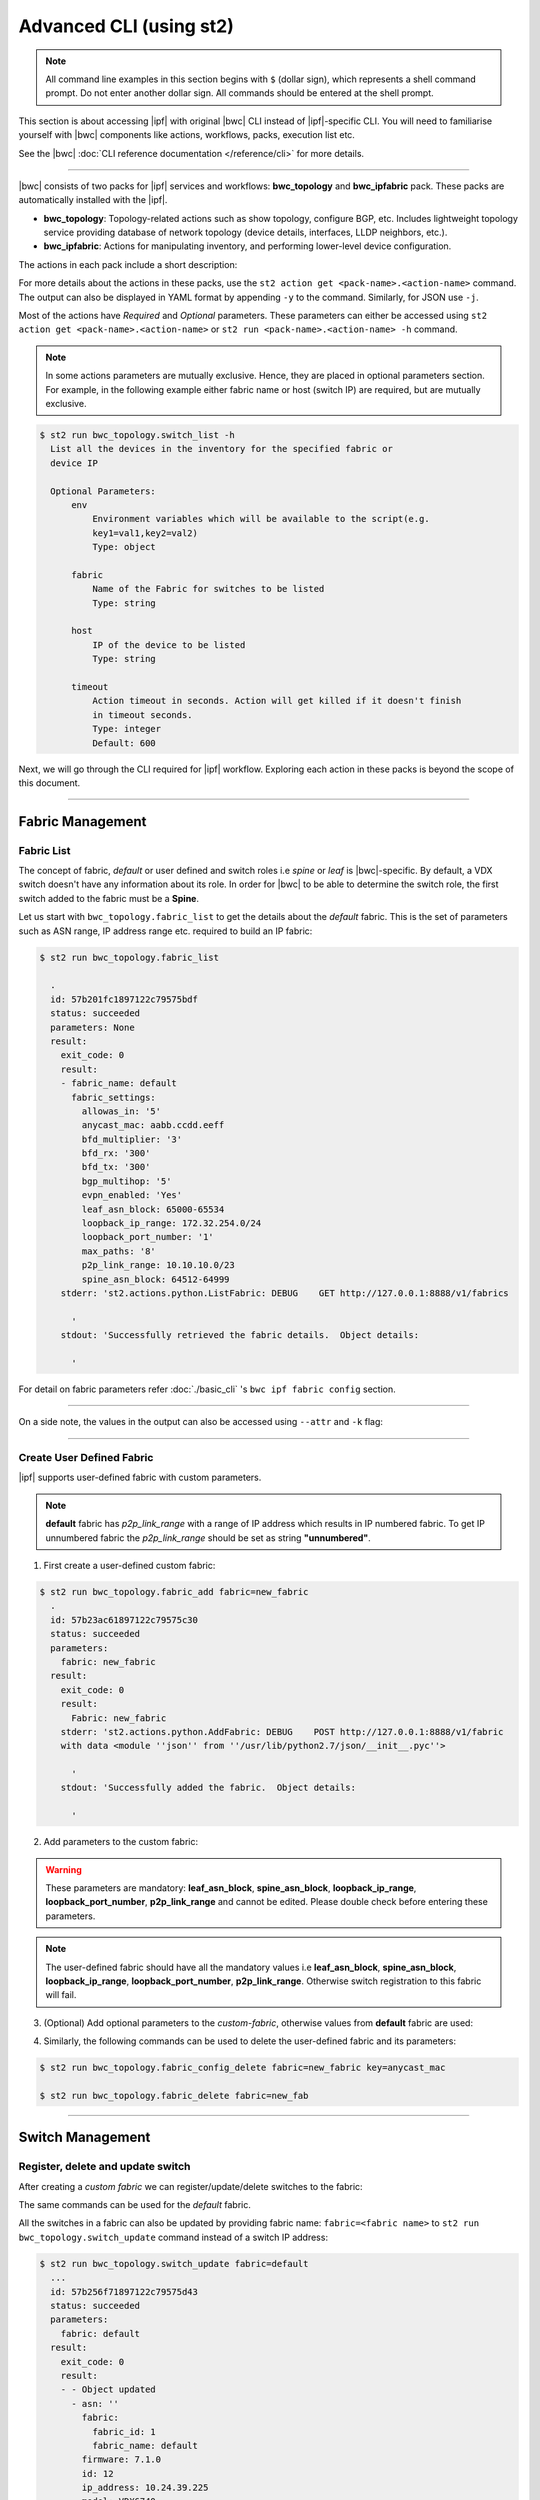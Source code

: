 Advanced CLI (using st2)
========================

.. note::
    All command line examples in this section begins with ``$`` (dollar sign), which represents
    a shell command prompt. Do not enter another dollar sign. All commands should be entered 
    at the shell prompt.

This section is about accessing |ipf| with original |bwc| CLI instead of |ipf|-specific CLI.
You will need to familiarise yourself with |bwc| components like actions, workflows, packs, 
execution list etc.

See the |bwc| :doc:`CLI reference documentation </reference/cli>` for more details.


----------

|bwc| consists of two packs for |ipf| services and workflows: **bwc_topology** and **bwc_ipfabric** pack. 
These packs are automatically installed with the |ipf|.

* **bwc_topology**: Topology-related actions such as show topology, configure BGP, etc. Includes lightweight topology 
  service providing database of network topology (device details, interfaces, LLDP neighbors, etc.).  
* **bwc_ipfabric**: Actions for manipulating inventory, and performing lower-level device configuration.

The actions in each pack include a short description:

.. code-block:: guess
    :emphasize-lines: 1,17

    $ st2 action list -p bwc_ipfabric
      +-----------------------------------------+---------------+----------------------------------------------------+
      | ref                                     | pack          |              description                           |
      +-----------------------------------------+---------------+----------------------------------------------------+
      | bwc_ipfabric.configure_anycast          | bwc_ipfabric  | Affect an anycast gateway change on VDX switches   |
      | bwc_ipfabric.configure_bgp              | bwc_ipfabric  | Configure BGP on Brocade VDX Switches              |
      | bwc_ipfabric.configure_bgp_neighbor     | bwc_ipfabric  | Configure BGP neighbor on Brocade VDX Switches     |
      | bwc_ipfabric.configure_bgp_redistribute | bwc_ipfabric  | Configure BGP route redistribution on VDX switches |
      | bwc_ipfabric.configure_fabric           | bwc_ipfabric  | Configure IP fabric                                |
      | bwc_ipfabric.configure_ip               | bwc_ipfabric  | Configure IPs on Brocade VDX Switches              |
      | bwc_ipfabric.configure_switch           | bwc_ipfabric  | Configure switch                                   |
      | bwc_ipfabric.configure_switch_bgp       | bwc_ipfabric  | Configure bgp on switch                            |
      | bwc_ipfabric.configure_switch_ifaces    | bwc_ipfabric  | Configure switch interfaces                        |
      | bwc_ipfabric.inventory                  | bwc_ipfabric  | Query inventory service to constuct the inventory. |
      +-----------------------------------------+---------------+----------------------------------------------------+ 
    
    $ st2 action list -p bwc_topology
      +-----------------------------------+--------------+---------------------------------------------------------------------------------------+
      | ref                               |    pack      | description                                                                           |
      +-----------------------------------+--------------+---------------------------------------------------------------------------------------+
      | bwc_topology.fabric_add           | bwc_topology | Add a fabric to the inventory                                                         |
      | bwc_topology.fabric_config_set    | bwc_topology | Add/Update the specified fabric parameter for the specified fabric from the inventory |
      | bwc_topology.fabric_config_delete | bwc_topology | Delete the specified fabric parameter for the specified fabric from the inventory     |
      | bwc_topology.fabric_delete        | bwc_topology | Delete a fabric from the inventory                                                    |
      | bwc_topology.fabric_list          | bwc_topology | List all the fabrics in the inventory or the specified fabric details                 |
      | bwc_topology.show_config_bgp      | bwc_topology | Lists BGP config details in the inventory for the specified fabric or device IP       |
      | bwc_topology.show_lldp_links      | bwc_topology | List all the lldp links in the inventory for the specified fabric                     |
      | bwc_topology.show_vcs_links       | bwc_topology | List all the vcs links in the inventory for the specified fabric                      |
      | bwc_topology.switch_add           | bwc_topology | Add a switch to the inventory to a specified fabric                                   |
      | bwc_topology.switch_delete        | bwc_topology | Deletes the specified switch from the Fabric                                          |
      | bwc_topology.switch_list          | bwc_topology | List all the devices in the bwc_topology for the specified fabric or device IP        |
      | bwc_topology.switch_update        | bwc_topology | Update a details of single switch or all the switches in the Fabric                   |
      | bwc_topology.topology_generate    | bwc_topology | Generate the topology for the specified Fabric                                        |
      +-----------------------------------+--------------+---------------------------------------------------------------------------------------+

For more details about the actions in these packs, use the ``st2 action get <pack-name>.<action-name>``
command. The output can also be displayed in YAML format by appending ``-y`` to the command.
Similarly, for JSON use ``-j``.

.. code-block:: guess
    :emphasize-lines: 1,41

    $ st2 action get bwc_topology.switch_add
      +-------------+------------------------------------------------------------+
      | Property    | Value                                                      |
      +-------------+------------------------------------------------------------+
      | id          | 57acd58718971236df5b4599                                   |
      | uid         | action:bwc_topology:switch_add                             |
      | ref         | bwc_topology.switch_add                                    |
      | pack        | bwc_topology                                               |
      | name        | switch_add                                                 |
      | description | Add a switch to the inventory to a specified fabric        |
      | enabled     | True                                                       |
      | entry_point | switch_add.py                                              |
      | runner_type | run-python                                                 |
      | parameters  | {                                                          |
      |             |     "passwd": {                                            |
      |             |         "secret": true,                                    |
      |             |         "required": true,                                  |
      |             |         "type": "string",                                  |
      |             |         "description": "Password to connect to the device" |
      |             |     },                                                     |
      |             |     "host": {                                              |
      |             |         "required": true,                                  |
      |             |         "type": "string",                                  |
      |             |         "description": "IP address of the Device"          |
      |             |     },                                                     |
      |             |     "fabric": {                                            |
      |             |         "required": true,                                  |
      |             |         "type": "string",                                  |
      |             |         "description": "Name of the Fabric to add"         |
      |             |     },                                                     |
      |             |     "user": {                                              |
      |             |         "required": true,                                  |
      |             |         "type": "string",                                  |
      |             |         "description": "User to connect to the device"     |
      |             |     }                                                      |
      |             | }                                                          |
      | notify      |                                                            |
      | tags        |                                                            |
      +-------------+------------------------------------------------------------+
    
    $ st2 action get bwc_topology.switch_add -y
      description: Add a switch to the inventory to a specified fabric
      enabled: true
      entry_point: switch_add.py
      id: 57acd58718971236df5b4599
      name: switch_add
      notify: {}
      pack: bwc_topology
      parameters:
          fabric:
              description: Name of the Fabric to add
              required: true
              type: string
          host:
              description: IP address of the Device
              required: true
              type: string
          passwd:
              description: Password to connect to the device
              required: true
              secret: true
              type: string
          user:
              description: User to connect to the device
              required: true
              type: string
      ref: bwc_topology.switch_add
      runner_type: run-python
      tags: []
      uid: action:bwc_topology:switch_add

Most of the actions have *Required* and *Optional* parameters. These parameters can either
be accessed using ``st2 action get <pack-name>.<action-name>`` or
``st2 run <pack-name>.<action-name> -h`` command.

.. note::
    In some actions parameters are mutually exclusive. Hence, they are placed in optional
    parameters section. For example, in the following example either fabric name or host
    (switch IP) are required, but are mutually exclusive.


.. code:: shell

    $ st2 run bwc_topology.switch_list -h
      List all the devices in the inventory for the specified fabric or
      device IP
      
      Optional Parameters:
          env
              Environment variables which will be available to the script(e.g.
              key1=val1,key2=val2)
              Type: object
      
          fabric
              Name of the Fabric for switches to be listed
              Type: string
      
          host
              IP of the device to be listed
              Type: string
      
          timeout
              Action timeout in seconds. Action will get killed if it doesn't finish
              in timeout seconds.
              Type: integer
              Default: 600
    
Next, we will go through the CLI required for |ipf| workflow. Exploring each action
in these packs is beyond the scope of this document.

-----------------

-----------------
Fabric Management
-----------------

Fabric List
-----------

The concept of fabric, *default* or user defined and switch roles i.e *spine* or *leaf* is
|bwc|-specific. By default, a VDX switch doesn't have any information about its role. In order for
|bwc| to be able to determine the switch role, the first switch added to the fabric must be a **Spine**.

Let us start with ``bwc_topology.fabric_list`` to get the details about the *default* fabric.
This is the set of parameters such as ASN range, IP address range etc. required to build an IP fabric:

.. code:: shell

    $ st2 run bwc_topology.fabric_list
      
      .
      id: 57b201fc1897122c79575bdf
      status: succeeded
      parameters: None
      result:
        exit_code: 0
        result:
        - fabric_name: default
          fabric_settings:
            allowas_in: '5'
            anycast_mac: aabb.ccdd.eeff
            bfd_multiplier: '3'
            bfd_rx: '300'
            bfd_tx: '300'
            bgp_multihop: '5'
            evpn_enabled: 'Yes'
            leaf_asn_block: 65000-65534
            loopback_ip_range: 172.32.254.0/24
            loopback_port_number: '1'
            max_paths: '8'
            p2p_link_range: 10.10.10.0/23
            spine_asn_block: 64512-64999
        stderr: 'st2.actions.python.ListFabric: DEBUG    GET http://127.0.0.1:8888/v1/fabrics
      
          '
        stdout: 'Successfully retrieved the fabric details.  Object details:
      
          '

For detail on fabric parameters refer :doc:`./basic_cli` 's ``bwc ipf fabric config`` section.

----------

On a side note, the values in the output can also be accessed using ``--attr`` and ``-k`` flag:

.. code-block:: guess
   :emphasize-lines: 1,9

   $ st2 run bwc_topology.fabric_list -k result[0].fabric_settings
     .
     {u'bgp_multihop': u'5', u'spine_asn_block': u'64512-64999', u'leaf_asn_block': u'65000-65534',
     u'allowas_in': u'5', u'max_paths': u'8', u'bfd_multiplier': u'3', u'p2p_link_range':
     u'10.10.10.0/23', u'loopback_port_number': u'1', u'bfd_tx': u'300', u'anycast_mac':
     u'aabb.ccdd.eeff', u'evpn_enabled': u'Yes', u'loopback_ip_range': u'172.32.254.0/24',
     u'bfd_rx': u'300'}
   
   $ st2 run bwc_topology.fabric_list --attr result.result[0].fabric_settings
     .
     result.result[0].fabric_settings:
       allowas_in: '5'
       anycast_mac: aabb.ccdd.eeff
       bfd_multiplier: '3'
       bfd_rx: '300'
       bfd_tx: '300'
       bgp_multihop: '5'
       evpn_enabled: 'Yes'
       leaf_asn_block: 65000-65534
       loopback_ip_range: 172.32.254.0/24
       loopback_port_number: '1'
       max_paths: '8'
       p2p_link_range: 10.10.10.0/23
       spine_asn_block: 64512-64999

----------

Create User Defined Fabric
--------------------------

|ipf| supports user-defined fabric with custom parameters.

.. note::
    **default** fabric has *p2p_link_range* with a range of IP address which results in
    IP numbered fabric. To get IP unnumbered fabric the *p2p_link_range* should be set
    as string **"unnumbered"**.

1. First create a user-defined custom fabric:

.. code:: shell
    
   $ st2 run bwc_topology.fabric_add fabric=new_fabric
     .
     id: 57b23ac61897122c79575c30
     status: succeeded
     parameters:
       fabric: new_fabric
     result:
       exit_code: 0
       result:
         Fabric: new_fabric
       stderr: 'st2.actions.python.AddFabric: DEBUG    POST http://127.0.0.1:8888/v1/fabric
       with data <module ''json'' from ''/usr/lib/python2.7/json/__init__.pyc''>
     
         '
       stdout: 'Successfully added the fabric.  Object details:
     
         '

2. Add parameters to the custom fabric:

.. warning::
   These parameters are mandatory: **leaf_asn_block**, **spine_asn_block**, **loopback_ip_range**,
   **loopback_port_number**, **p2p_link_range** and cannot be edited. Please double check before
   entering these parameters.

.. code-block:: shell
   :emphasize-lines: 1,21,41,61,81
   
   $ st2 run bwc_topology.fabric_config_set fabric=new_fabric key=p2p_link_range value="unnumbered"
     .
      id: 57b23c4d1897122c79575c33
      status: succeeded
      parameters:
        fabric: new_fabric
        key: p2p_link_range
        value: unnumbered
      result:
        exit_code: 0
        result:
          p2p_link_range: unnumbered
        stderr: 'st2.actions.python.AddFabricConfig: DEBUG    PUT http://127.0.0.1:8888/v1/fabric
        with data {''value'': ''unnumbered'', ''fabric'': ''new_fabric'', ''key'': ''p2p_link_range''}
      
          '
        stdout: 'Successfully added/updated the fabric parameter.  Object details:
      
          '

   $ st2 run bwc_topology.fabric_config_set fabric=new_fabric key=leaf_asn_block value=6500-6600
     .
      id: 57b23cc61897122c79575c36
      status: succeeded
      parameters:
        fabric: new_fabric
        key: leaf_asn_block
        value: 6500-6600
      result:
        exit_code: 0
        result:
          leaf_asn_block: 6500-6600
        stderr: 'st2.actions.python.AddFabricConfig: DEBUG    PUT http://127.0.0.1:8888/v1/fabric
        with data {''value'': ''6500-6600'', ''fabric'': ''new_fabric'', ''key'': ''leaf_asn_block''}
      
          '
        stdout: 'Successfully added/updated the fabric parameter.  Object details:
      
          '

   $ st2 run bwc_topology.fabric_config_set fabric=new_fabric key=spine_asn_block value=6000-6400
     ..
     id: 57b23dc61897122c79575c39
     status: succeeded
     parameters:
       fabric: new_fabric
       key: spine_asn_block
       value: 6000-6400
     result:
       exit_code: 0
       result:
         spine_asn_block: 6000-6400
       stderr: 'st2.actions.python.AddFabricConfig: DEBUG    PUT http://127.0.0.1:8888/v1/fabric
       with data {''value'': ''6000-6400'', ''fabric'': ''new_fabric'', ''key'': ''spine_asn_block''}
     
         '
       stdout: 'Successfully added/updated the fabric parameter.  Object details:
     
         '

   $ st2 run bwc_topology.fabric_config_set fabric=new_fabric key=loopback_ip_range value=172.32.254.0/24
     .
      id: 57b23e751897122c79575c3c
      status: succeeded
      parameters:
        fabric: new_fabric
        key: loopback_ip_range
        value: 172.32.254.0/24
      result:
        exit_code: 0
        result:
          loopback_ip_range: 172.32.254.0/24
        stderr: 'st2.actions.python.AddFabricConfig: DEBUG    PUT http://127.0.0.1:8888/v1/fabric
        with data {''value'': ''172.32.254.0/24'', ''fabric'': ''new_fabric'', ''key'': ''loopback_ip_range''}
      
          '
        stdout: 'Successfully added/updated the fabric parameter.  Object details:
      
          '

   $ st2 run bwc_topology.fabric_config_set fabric=new_fabric key=loopback_port_number value=1
     .
      id: 57b23ec81897122c79575c3f
      status: succeeded
      parameters:
        fabric: new_fabric
        key: loopback_port_number
        value: '1'
      result:
        exit_code: 0
        result:
          loopback_port_number: '1'
        stderr: 'st2.actions.python.AddFabricConfig: DEBUG    PUT http://127.0.0.1:8888/v1/fabric
        with data {''value'': ''1'', ''fabric'': ''new_fabric'', ''key'': ''loopback_port_number''}
      
          '
        stdout: 'Successfully added/updated the fabric parameter.  Object details:
      
          '
.. note::
    The user-defined fabric should have all the mandatory values i.e **leaf_asn_block**,
    **spine_asn_block**, **loopback_ip_range**, **loopback_port_number**, **p2p_link_range**.
    Otherwise switch registration to this fabric will fail.

3. (Optional) Add optional parameters to the *custom-fabric*, otherwise values from
   **default** fabric are used:

.. code-block:: shell
    :emphasize-lines: 1,21,41,61,81,101,121

    $ st2 run bwc_topology.fabric_config_set fabric=new_fabric key=anycast_mac value=ccff.aadd.eeff
      .
      id: 57b242451897122c79575c45
      status: succeeded
      parameters:
        fabric: new_fabric
        key: anycast_mac
        value: ccff.aadd.eeff
      result:
        exit_code: 0
        result:
          anycast_mac: ccff.aadd.eeff
        stderr: 'st2.actions.python.AddFabricConfig: DEBUG    PUT http://127.0.0.1:8888/v1/fabric
        with data {''value'': ''ccff.aadd.eeff'', ''fabric'': ''new_fabric'', ''key'': ''anycast_mac''}
      
          '
        stdout: 'Successfully added/updated the fabric parameter.  Object details:
      
          '
    
    $ st2 run bwc_topology.fabric_config_set fabric=new_fabric key=max_paths value=8
      .
      id: 57b2426b1897122c79575c48
      status: succeeded
      parameters:
        fabric: new_fabric
        key: max_paths
        value: '8'
      result:
        exit_code: 0
        result:
          max_paths: '8'
        stderr: 'st2.actions.python.AddFabricConfig: DEBUG    PUT http://127.0.0.1:8888/v1/fabric
        with data {''value'': ''8'', ''fabric'': ''new_fabric'', ''key'': ''max_paths''}
      
          '
        stdout: 'Successfully added/updated the fabric parameter.  Object details:
      
          '
    
    $ st2 run bwc_topology.fabric_config_set fabric=new_fabric key=bfd_multiplier value=5
      .
      id: 57b242951897122c79575c4b
      status: succeeded
      parameters:
        fabric: new_fabric
        key: bfd_multiplier
        value: '5'
      result:
        exit_code: 0
        result:
          bfd_multiplier: '5'
        stderr: 'st2.actions.python.AddFabricConfig: DEBUG    PUT http://127.0.0.1:8888/v1/fabric
        with data {''value'': ''5'', ''fabric'': ''new_fabric'', ''key'': ''bfd_multiplier''}
      
          '
        stdout: 'Successfully added/updated the fabric parameter.  Object details:
      
          '
    
    $ st2 run bwc_topology.fabric_config_set fabric=new_fabric key=bfd_rx value=400
      .
      id: 57b243151897122c79575c4e
      status: succeeded
      parameters:
        fabric: new_fabric
        key: bfd_rx
        value: '400'
      result:
        exit_code: 0
        result:
          bfd_rx: '400'
        stderr: 'st2.actions.python.AddFabricConfig: DEBUG    PUT http://127.0.0.1:8888/v1/fabric
        with data {''value'': ''400'', ''fabric'': ''new_fabric'', ''key'': ''bfd_rx''}
      
          '
        stdout: 'Successfully added/updated the fabric parameter.  Object details:
      
          '
    
    $ st2 run bwc_topology.fabric_config_set fabric=new_fabric key=bfd_tx value=400
      .
      id: 57b243171897122c79575c51
      status: succeeded
      parameters:
        fabric: new_fabric
        key: bfd_tx
        value: '400'
      result:
        exit_code: 0
        result:
          bfd_tx: '400'
        stderr: 'st2.actions.python.AddFabricConfig: DEBUG    PUT http://127.0.0.1:8888/v1/fabric
        with data {''value'': ''400'', ''fabric'': ''new_fabric'', ''key'': ''bfd_tx''}
      
          '
        stdout: 'Successfully added/updated the fabric parameter.  Object details:
      
          '
    
    $ st2 run bwc_topology.fabric_config_set fabric=new_fabric key=bgp_multihop value=8
      .
      id: 57b2431a1897122c79575c54
      status: succeeded
      parameters:
        fabric: new_fabric
        key: bgp_multihop
        value: '8'
      result:
        exit_code: 0
        result:
          bgp_multihop: '8'
        stderr: 'st2.actions.python.AddFabricConfig: DEBUG    PUT http://127.0.0.1:8888/v1/fabric
        with data {''value'': ''8'', ''fabric'': ''new_fabric'', ''key'': ''bgp_multihop''}
      
          '
        stdout: 'Successfully added/updated the fabric parameter.  Object details:
      
          '
    
    $ st2 run bwc_topology.fabric_config_set fabric=new_fabric key=evpn_enabled value=no
      .
      id: 57b2431e1897122c79575c57
      status: succeeded
      parameters:
        fabric: new_fabric
        key: evpn_enabled
        value: 'no'
      result:
        exit_code: 0
        result:
          evpn_enabled: 'no'
        stderr: 'st2.actions.python.AddFabricConfig: DEBUG    PUT http://127.0.0.1:8888/v1/fabric
        with data {''value'': ''no'', ''fabric'': ''new_fabric'', ''key'': ''evpn_enabled''}
      
          '
        stdout: 'Successfully added/updated the fabric parameter.  Object details:
      
          '

4. Similarly, the following commands can be used to delete the user-defined fabric and its parameters:

.. code:: shell

    $ st2 run bwc_topology.fabric_config_delete fabric=new_fabric key=anycast_mac

    $ st2 run bwc_topology.fabric_delete fabric=new_fab

----------

-----------------
Switch Management
-----------------

Register, delete and update switch
----------------------------------

After creating a *custom fabric* we can register/update/delete switches to the fabric:

.. code-block:: shell
    :emphasize-lines: 1,40,80

    $ st2 run bwc_topology.switch_add fabric=default host=10.24.39.224 user=admin passwd=password
      ...
      id: 57b24efb1897122c79575c66
      status: succeeded
      parameters:
        fabric: default
        host: 10.24.39.224
        passwd: '********'
        user: admin
      result:
        exit_code: 0
        result:
          asn: 64517
          fabric:
            fabric_id: 1
            fabric_name: default
          firmware: 7.1.0
          id: 9
          ip_address: 10.24.39.224
          model: VDX6740
          name: VDX_224
          rbridge_id: 224
          role: Spine
          serial: CPL2519K02F
          uuid: 93acc03c-acfc-5d3e-8238-64dc43bb4c57
        stderr: 'No handlers could be found for logger "st2.st2common.services.access"
      
          st2.actions.python.None: AUDIT    Setting value in the datastore (name=switch.10.24.39.224.user)
      
          st2.actions.python.None: AUDIT    Setting value in the datastore (name=switch.10.24.39.224.passwd)
      
          st2.actions.python.AddSwitchAction: DEBUG    POST http://127.0.0.1:8888/v1/switch with data
          <module ''json'' from ''/usr/lib/python2.7/json/__init__.pyc''>
      
          '
        stdout: 'Successfully registered the device.  Object details:
      
          '
    
    $ st2 run bwc_topology.switch_update fabric=default host=10.24.39.224 user=admin passwd=password
      ..
      id: 57b24f471897122c79575c6e
      status: succeeded
      parameters:
        fabric: default
        host: 10.24.39.224
        passwd: '********'
        user: admin
      result:
        exit_code: 0
        result:
        - - Object updated
          - asn: 64517
            fabric:
              fabric_id: 1
              fabric_name: default
            firmware: 7.1.0
            id: 9
            ip_address: 10.24.39.224
            model: VDX6740
            name: VDX_224
            rbridge_id: 224
            role: Spine
            serial: CPL2519K02F
            uuid: 93acc03c-acfc-5d3e-8238-64dc43bb4c57
        stderr: 'No handlers could be found for logger "st2.st2common.services.access"
      
          st2.actions.python.None: AUDIT    Setting value in the datastore (name=switch.10.24.39.224.user)
      
          st2.actions.python.None: AUDIT    Setting value in the datastore (name=switch.10.24.39.224.passwd)
      
          st2.actions.python.UpdateSwitch: DEBUG    PUT http://127.0.0.1:8888/v1/switch with data
          {''fabric_name'': u''default'', ''ip_address'': u''10.24.39.224'', ''password'': u''password'', ''user_name'': u''admin''}
      
          '
        stdout: 'Successfully updated devices in fabric.  Object details:
      
          '
    
    $ st2 run bwc_topology.switch_delete host=10.24.39.224
      .
      id: 57b24f5f1897122c79575c71
      status: succeeded
      parameters:
        host: 10.24.39.224
      result:
        exit_code: 0
        result:
          asn: 64517
          fabric:
            fabric_id: 1
            fabric_name: default
          firmware: 7.1.0
          id: 9
          ip_address: 10.24.39.224
          model: VDX6740
          name: VDX_224
          rbridge_id: 224
          role: Spine
          serial: CPL2519K02F
          uuid: 93acc03c-acfc-5d3e-8238-64dc43bb4c57
        stderr: 'st2.actions.python.DeleteSwitch: DEBUG    Delete http://127.0.0.1:8888/v1/switch with data
        {''ip_address'': u''10.24.39.224''}
      
          No handlers could be found for logger "st2.st2common.services.access"
      
          st2.actions.python.None: AUDIT    Deleting value from the datastore (name=switch.10.24.39.224.user)
      
          st2.actions.python.None: AUDIT    Deleting value from the datastore (name=switch.10.24.39.224.passwd)
      
          '
        stdout: 'Successfully deleted the device.  Object details:
      
          '

The same commands can be used for the *default* fabric.

All the switches in a fabric can also be updated by providing fabric name: ``fabric=<fabric name>``
to ``st2 run bwc_topology.switch_update`` command instead of a switch IP address:

.. code:: shell

   $ st2 run bwc_topology.switch_update fabric=default
     ...
     id: 57b256f71897122c79575d43
     status: succeeded
     parameters:
       fabric: default
     result:
       exit_code: 0
       result:
       - - Object updated
         - asn: ''
           fabric:
             fabric_id: 1
             fabric_name: default
           firmware: 7.1.0
           id: 12
           ip_address: 10.24.39.225
           model: VDX6740
           name: sw0
           rbridge_id: 225
           role: Leaf
           serial: CPL2526K050
           uuid: f1582418-22fa-5fa9-bd55-8b53e9f33860
       - - Object updated
         - asn: ''
           fabric:
             fabric_id: 1
             fabric_name: default
           firmware: 7.1.0
           id: 11
           ip_address: 10.24.39.224
           model: VDX6740
           name: VDX_224
           rbridge_id: 224
           role: Spine
           serial: CPL2519K02F
           uuid: 93acc03c-acfc-5d3e-8238-64dc43bb4c57
       - - Object updated
         - asn: ''
           fabric:
             fabric_id: 1
             fabric_name: default
           firmware: 7.1.0
           id: 14
           ip_address: 10.24.39.229
           model: VDX6740
           name: VCS_VDX_39_229
           rbridge_id: 229
           role: Leaf
           serial: CPL2526K04N
           uuid: f5f5c65b-0301-5705-ae9c-fe406781d246
       - - Object updated
         - asn: ''
           fabric:
             fabric_id: 1
             fabric_name: default
           firmware: 7.1.0
           id: 13
           ip_address: 10.24.39.228
           model: VDX6740
           name: VCS_VDX_39_228
           rbridge_id: 228
           role: Leaf
           serial: CPL2517K04C
           uuid: ac584c8c-0867-539e-89ec-bef9e87e3883
       stderr: 'st2.actions.python.UpdateSwitch: DEBUG    PUT http://127.0.0.1:8888/v1/switches with data {''fabric_name'': u''default''}
     
         '
       stdout: 'Successfully updated devices in fabric.  Object details:
     
         '

--------------

------------
BGP Workflow
------------

After you have registered all switches, use the following command to execute the BGP
workflow:

.. code:: shell

   $ st2 run bwc_ipfabric.configure_fabric fabric=default
     ............................................................
     id: 57b4bf0518971232c98e6f25
     action.ref: bwc_ipfabric.configure_fabric
     parameters:
       fabric: default
     status: succeeded
     start_timestamp: 2016-08-17T19:46:13.794381Z
     end_timestamp: 2016-08-17T19:48:23.215888Z
     +------------------------------+-------------------------+------------------------------------+-----------------------------------------+-------------------------------+
     | id                           | status                  | task                               | action                                  | start_timestamp               |
     +------------------------------+-------------------------+------------------------------------+-----------------------------------------+-------------------------------+
     |   57b4bf0618971232c98e6f28   | succeeded (7s elapsed)  | get_inventory                      | bwc_ipfabric.inventory                  | Wed, 17 Aug 2016 19:46:14 UTC |
     | + 57b4bf0e18971232c98e6f2a   | succeeded (51s elapsed) | configure_switches                 | bwc_ipfabric.configure_switch           | Wed, 17 Aug 2016 19:46:22 UTC |
     |  + 57b4bf1018971232c98e6f38  | succeeded (13s elapsed) | configure_interfaces               | bwc_ipfabric.configure_switch_ifaces    | Wed, 17 Aug 2016 19:46:24 UTC |
     |     57b4bf1218971232c98e6f3e | succeeded (5s elapsed)  | configure_interface                | bwc_ipfabric.configure_ip               | Wed, 17 Aug 2016 19:46:26 UTC |
     |     57b4bf1818971232c98e6f47 | succeeded (5s elapsed)  | configure_interface                | bwc_ipfabric.configure_ip               | Wed, 17 Aug 2016 19:46:31 UTC |
     |  + 57b4bf1f18971232c98e6f4e  | succeeded (24s elapsed) | configure_bgp                      | bwc_ipfabric.configure_switch_bgp       | Wed, 17 Aug 2016 19:46:39 UTC |
     |     57b4bf2218971232c98e6f54 | succeeded (6s elapsed)  | configure_bgp                      | bwc_ipfabric.configure_bgp              | Wed, 17 Aug 2016 19:46:42 UTC |
     |     57b4bf2918971232c98e6f5c | succeeded (5s elapsed)  | configure_bgp_redistributed_routes | bwc_ipfabric.configure_bgp_redistribute | Wed, 17 Aug 2016 19:46:49 UTC |
     |     57b4bf2f18971232c98e6f66 | succeeded (6s elapsed)  | configure_bgp_peers                | bwc_ipfabric.configure_bgp_neighbor     | Wed, 17 Aug 2016 19:46:55 UTC |
     |    57b4bf3918971232c98e6f72  | succeeded (5s elapsed)  | configure_anycast_gateway          | bwc_ipfabric.configure_anycast          | Wed, 17 Aug 2016 19:47:05 UTC |
     | + 57b4bf0e18971232c98e6f2c   | succeeded (61s elapsed) | configure_switches                 | bwc_ipfabric.configure_switch           | Wed, 17 Aug 2016 19:46:22 UTC |
     |  + 57b4bf1018971232c98e6f32  | succeeded (24s elapsed) | configure_interfaces               | bwc_ipfabric.configure_switch_ifaces    | Wed, 17 Aug 2016 19:46:24 UTC |
     |     57b4bf1218971232c98e6f3c | succeeded (5s elapsed)  | configure_interface                | bwc_ipfabric.configure_ip               | Wed, 17 Aug 2016 19:46:26 UTC |
     |     57b4bf1818971232c98e6f48 | succeeded (4s elapsed)  | configure_interface                | bwc_ipfabric.configure_ip               | Wed, 17 Aug 2016 19:46:32 UTC |
     |     57b4bf1c18971232c98e6f4a | succeeded (4s elapsed)  | configure_interface                | bwc_ipfabric.configure_ip               | Wed, 17 Aug 2016 19:46:36 UTC |
     |     57b4bf2118971232c98e6f52 | succeeded (3s elapsed)  | configure_interface                | bwc_ipfabric.configure_ip               | Wed, 17 Aug 2016 19:46:41 UTC |
     |  + 57b4bf2a18971232c98e6f5e  | succeeded (29s elapsed) | configure_bgp                      | bwc_ipfabric.configure_switch_bgp       | Wed, 17 Aug 2016 19:46:49 UTC |
     |     57b4bf2b18971232c98e6f60 | succeeded (7s elapsed)  | configure_bgp                      | bwc_ipfabric.configure_bgp              | Wed, 17 Aug 2016 19:46:51 UTC |
     |     57b4bf3318971232c98e6f6a | succeeded (4s elapsed)  | configure_bgp_redistributed_routes | bwc_ipfabric.configure_bgp_redistribute | Wed, 17 Aug 2016 19:46:59 UTC |
     |     57b4bf3818971232c98e6f70 | succeeded (10s elapsed) | configure_bgp_peers                | bwc_ipfabric.configure_bgp_neighbor     | Wed, 17 Aug 2016 19:47:03 UTC |
     |     57b4bf3818971232c98e6f6d | succeeded (9s elapsed)  | configure_bgp_peers                | bwc_ipfabric.configure_bgp_neighbor     | Wed, 17 Aug 2016 19:47:03 UTC |
     |     57b4bf3818971232c98e6f6f | succeeded (8s elapsed)  | configure_bgp_peers                | bwc_ipfabric.configure_bgp_neighbor     | Wed, 17 Aug 2016 19:47:04 UTC |
     | + 57b4bf0e18971232c98e6f2e   | succeeded (51s elapsed) | configure_switches                 | bwc_ipfabric.configure_switch           | Wed, 17 Aug 2016 19:46:22 UTC |
     |  + 57b4bf1018971232c98e6f34  | succeeded (13s elapsed) | configure_interfaces               | bwc_ipfabric.configure_switch_ifaces    | Wed, 17 Aug 2016 19:46:24 UTC |
     |     57b4bf1118971232c98e6f3a | succeeded (4s elapsed)  | configure_interface                | bwc_ipfabric.configure_ip               | Wed, 17 Aug 2016 19:46:25 UTC |
     |     57b4bf1518971232c98e6f42 | succeeded (4s elapsed)  | configure_interface                | bwc_ipfabric.configure_ip               | Wed, 17 Aug 2016 19:46:29 UTC |
     |  + 57b4bf1f18971232c98e6f4c  | succeeded (26s elapsed) | configure_bgp                      | bwc_ipfabric.configure_switch_bgp       | Wed, 17 Aug 2016 19:46:38 UTC |
     |     57b4bf2018971232c98e6f50 | succeeded (5s elapsed)  | configure_bgp                      | bwc_ipfabric.configure_bgp              | Wed, 17 Aug 2016 19:46:40 UTC |
     |     57b4bf2618971232c98e6f5a | succeeded (4s elapsed)  | configure_bgp_redistributed_routes | bwc_ipfabric.configure_bgp_redistribute | Wed, 17 Aug 2016 19:46:46 UTC |
     |     57b4bf2b18971232c98e6f62 | succeeded (6s elapsed)  | configure_bgp_peers                | bwc_ipfabric.configure_bgp_neighbor     | Wed, 17 Aug 2016 19:46:51 UTC |
     |    57b4bf3918971232c98e6f74  | succeeded (6s elapsed)  | configure_anycast_gateway          | bwc_ipfabric.configure_anycast          | Wed, 17 Aug 2016 19:47:05 UTC |
     | + 57b4bf0e18971232c98e6f30   | succeeded (56s elapsed) | configure_switches                 | bwc_ipfabric.configure_switch           | Wed, 17 Aug 2016 19:46:22 UTC |
     |  + 57b4bf1018971232c98e6f36  | succeeded (19s elapsed) | configure_interfaces               | bwc_ipfabric.configure_switch_ifaces    | Wed, 17 Aug 2016 19:46:24 UTC |
     |     57b4bf1218971232c98e6f40 | succeeded (5s elapsed)  | configure_interface                | bwc_ipfabric.configure_ip               | Wed, 17 Aug 2016 19:46:26 UTC |
     |     57b4bf1718971232c98e6f44 | succeeded (6s elapsed)  | configure_interface                | bwc_ipfabric.configure_ip               | Wed, 17 Aug 2016 19:46:31 UTC |
     |  + 57b4bf2418971232c98e6f56  | succeeded (24s elapsed) | configure_bgp                      | bwc_ipfabric.configure_switch_bgp       | Wed, 17 Aug 2016 19:46:44 UTC |
     |     57b4bf2518971232c98e6f58 | succeeded (6s elapsed)  | configure_bgp                      | bwc_ipfabric.configure_bgp              | Wed, 17 Aug 2016 19:46:45 UTC |
     |     57b4bf2c18971232c98e6f64 | succeeded (5s elapsed)  | configure_bgp_redistributed_routes | bwc_ipfabric.configure_bgp_redistribute | Wed, 17 Aug 2016 19:46:52 UTC |
     |     57b4bf3218971232c98e6f68 | succeeded (6s elapsed)  | configure_bgp_peers                | bwc_ipfabric.configure_bgp_neighbor     | Wed, 17 Aug 2016 19:46:58 UTC |
     |    57b4bf3e18971232c98e6f76  | succeeded (3s elapsed)  | configure_anycast_gateway          | bwc_ipfabric.configure_anycast          | Wed, 17 Aug 2016 19:47:10 UTC |
     |   57b4bf4c18971232c98e6f78   | succeeded (56s elapsed) | show_bgp_config                    | bwc_topology.show_config_bgp            | Wed, 17 Aug 2016 19:47:24 UTC |
     +------------------------------+-------------------------+------------------------------------+-----------------------------------------+-------------------------------+


.. note::
    This command runs on the **default** fabric if fabric name is not provided.


Detail of each action execution in the workflow can be found using the execution id.
Use ``st2 execution get <execution id>`` command to get the details. Last execution ID
shows bgp configuration on switches, after successful execution:

.. code:: shell

   $ st2 execution get 57b4bf4c18971232c98e6f78
     id: 57b4bf4c18971232c98e6f78
     status: succeeded (56s elapsed)
     parameters:
       fabric: default
     result:
       exit_code: 0
       result: "
     Switch 10.24.39.224 (Spine):
     rbridge-id 224
       router bgp
         local-as 64512
         bfd interval 300 min-rx 300 multiplier 3
         neighbor 10.10.10.0 remote-as 65000 state ESTAB up_time 0h0m17s creation_time 2016-08-17 19:47:39
         neighbor 10.10.10.0 ebgp-multihop 5
         neighbor 10.10.10.2 remote-as 65001 state ESTAB up_time 0h0m19s creation_time 2016-08-17 19:47:39
         neighbor 10.10.10.2 ebgp-multihop 5
         neighbor 10.10.10.4 remote-as 65001 state ESTAB up_time 0h0m17s creation_time 2016-08-17 19:47:39
         neighbor 10.10.10.4 ebgp-multihop 5
         address-family ipv4 unicast
          redistribute connected
          neighbor 10.10.10.0 allowas-in 5
          neighbor 10.10.10.2 allowas-in 5
          neighbor 10.10.10.4 allowas-in 5
          maximum-paths 8
          graceful-restart
          next-hop-recursion
         address-family l2vpn evpn
          retain route-target all
          neighbor 10.10.10.0 activate
          neighbor 10.10.10.0 allowas-in 5
          neighbor 10.10.10.0 next-hop-unchanged
          neighbor 10.10.10.2 activate
          neighbor 10.10.10.2 allowas-in 5
          neighbor 10.10.10.2 next-hop-unchanged
          neighbor 10.10.10.4 activate
          neighbor 10.10.10.4 allowas-in 5
          neighbor 10.10.10.4 next-hop-unchanged
     
     Switch 10.24.39.225 (Leaf):
     rbridge-id 225
       router bgp
         local-as 65000
         bfd interval 300 min-rx 300 multiplier 3
         neighbor 10.10.10.1 remote-as 64512 state ESTAB up_time 0h0m31s creation_time 2016-08-17 19:47:52
         neighbor 10.10.10.1 ebgp-multihop 5
         address-family ipv4 unicast
          redistribute connected
          neighbor 10.10.10.1 allowas-in 5
          maximum-paths 8
          graceful-restart
          next-hop-recursion
         address-family l2vpn evpn
          neighbor 10.10.10.1 activate
          neighbor 10.10.10.1 allowas-in 5
          neighbor 10.10.10.1 next-hop-unchanged
     
     Switch 10.24.39.228 (Leaf):
     rbridge-id 228
       router bgp
         local-as 65001
         bfd interval 300 min-rx 300 multiplier 3
         neighbor 10.10.10.3 remote-as 64512 state ESTAB up_time 0h0m45s creation_time 2016-08-17 19:48:06
         neighbor 10.10.10.3 ebgp-multihop 5
         address-family ipv4 unicast
          redistribute connected
          neighbor 10.10.10.3 allowas-in 5
          maximum-paths 8
          graceful-restart
          next-hop-recursion
         address-family l2vpn evpn
          neighbor 10.10.10.3 activate
          neighbor 10.10.10.3 allowas-in 5
          neighbor 10.10.10.3 next-hop-unchanged
     
     Switch 10.24.39.229 (Leaf):
     rbridge-id 229
       router bgp
         local-as 65001
         bfd interval 300 min-rx 300 multiplier 3
         neighbor 10.10.10.5 remote-as 64512 state ESTAB up_time 0h0m58s creation_time 2016-08-17 19:48:19
         neighbor 10.10.10.5 ebgp-multihop 5
         address-family ipv4 unicast
          redistribute connected
          neighbor 10.10.10.5 allowas-in 5
          maximum-paths 8
          graceful-restart
          next-hop-recursion
         address-family l2vpn evpn
          neighbor 10.10.10.5 activate
          neighbor 10.10.10.5 allowas-in 5
          neighbor 10.10.10.5 next-hop-unchanged
     "
       stderr: 'st2.actions.python.ShowBGPConfig: DEBUG    GET http://127.0.0.1:8888/v1/switches?fabric_name=default
     
         st2.actions.python.ShowBGPConfig: DEBUG    GET http://127.0.0.1:8888/v1/bgp?fabric_name=default&fetch_state=true
     
         '
       stdout: 'Successfully retrieved the switch(es) BGP config details.  Object details:
     
         '

-------------

-------------
Show commands
-------------

These commands can be used to get details about BGP configuration, VCS links
and LLDP neighbors and generate topology (default: pdf in /tmp folder):

Show BGP configuration on the switches
--------------------------------------

After BGP workflow execution:

.. code:: shell
   
   $ st2 run bwc_topology.show_config_bgp fabric=default
     ...........................
     id: 57b4c21118971232c98e6f83
     status: succeeded
     parameters:
       fabric: default
     result:
       exit_code: 0
       result: "
     Switch 10.24.39.224 (Spine):
     rbridge-id 224
       router bgp
         local-as 64512
         bfd interval 300 min-rx 300 multiplier 3
         neighbor 10.10.10.0 remote-as 65000 state ESTAB up_time 0h12m5s creation_time 2016-08-17 19:59:00
         neighbor 10.10.10.0 ebgp-multihop 5
         neighbor 10.10.10.2 remote-as 65001 state ESTAB up_time 0h12m7s creation_time 2016-08-17 19:59:00
         neighbor 10.10.10.2 ebgp-multihop 5
         neighbor 10.10.10.4 remote-as 65001 state ESTAB up_time 0h12m5s creation_time 2016-08-17 19:59:00
         neighbor 10.10.10.4 ebgp-multihop 5
         address-family ipv4 unicast
          redistribute connected
          neighbor 10.10.10.0 allowas-in 5
          neighbor 10.10.10.2 allowas-in 5
          neighbor 10.10.10.4 allowas-in 5
          maximum-paths 8
          graceful-restart
          next-hop-recursion
         address-family l2vpn evpn
          retain route-target all
          neighbor 10.10.10.0 activate
          neighbor 10.10.10.0 allowas-in 5
          neighbor 10.10.10.0 next-hop-unchanged
          neighbor 10.10.10.2 activate
          neighbor 10.10.10.2 allowas-in 5
          neighbor 10.10.10.2 next-hop-unchanged
          neighbor 10.10.10.4 activate
          neighbor 10.10.10.4 allowas-in 5
          neighbor 10.10.10.4 next-hop-unchanged
     
     Switch 10.24.39.225 (Leaf):
     rbridge-id 225
       router bgp
         local-as 65000
         bfd interval 300 min-rx 300 multiplier 3
         neighbor 10.10.10.1 remote-as 64512 state ESTAB up_time 0h12m18s creation_time 2016-08-17 19:59:40
         neighbor 10.10.10.1 ebgp-multihop 5
         address-family ipv4 unicast
          redistribute connected
          neighbor 10.10.10.1 allowas-in 5
          maximum-paths 8
          graceful-restart
          next-hop-recursion
         address-family l2vpn evpn
          neighbor 10.10.10.1 activate
          neighbor 10.10.10.1 allowas-in 5
          neighbor 10.10.10.1 next-hop-unchanged
     
     Switch 10.24.39.228 (Leaf):
     rbridge-id 228
       router bgp
         local-as 65001
         bfd interval 300 min-rx 300 multiplier 3
         neighbor 10.10.10.3 remote-as 64512 state ESTAB up_time 0h12m33s creation_time 2016-08-17 19:59:53
         neighbor 10.10.10.3 ebgp-multihop 5
         address-family ipv4 unicast
          redistribute connected
          neighbor 10.10.10.3 allowas-in 5
          maximum-paths 8
          graceful-restart
          next-hop-recursion
         address-family l2vpn evpn
          neighbor 10.10.10.3 activate
          neighbor 10.10.10.3 allowas-in 5
          neighbor 10.10.10.3 next-hop-unchanged
     
     Switch 10.24.39.229 (Leaf):
     rbridge-id 229
       router bgp
         local-as 65001
         bfd interval 300 min-rx 300 multiplier 3
         neighbor 10.10.10.5 remote-as 64512 state ESTAB up_time 0h12m45s creation_time 2016-08-17 20:00:06
         neighbor 10.10.10.5 ebgp-multihop 5
         address-family ipv4 unicast
          redistribute connected
          neighbor 10.10.10.5 allowas-in 5
          maximum-paths 8
          graceful-restart
          next-hop-recursion
         address-family l2vpn evpn
          neighbor 10.10.10.5 activate
          neighbor 10.10.10.5 allowas-in 5
          neighbor 10.10.10.5 next-hop-unchanged
     "
       stderr: 'st2.actions.python.ShowBGPConfig: DEBUG    GET http://127.0.0.1:8888/v1/switches?fabric_name=default
     
         st2.actions.python.ShowBGPConfig: DEBUG    GET http://127.0.0.1:8888/v1/bgp?fabric_name=default&fetch_state=true
     
         '
       stdout: 'Successfully retrieved the switch(es) BGP config details.  Object details:
     
         '


Show LLDP links among the neighbors
-----------------------------------

After discovering the switches:

.. code:: shell

   $ st2 run bwc_topology.show_lldp_links fabric=default
     .
     id: 57b256631897122c79575d40
     status: succeeded
     parameters:
       fabric: default
     result:
       exit_code: 0
       result:
       - asn: 65003
         id: 14
         ip_address: 10.24.39.229
         lldp_data:
         - local_int_mac: 50:eb:1a:21:19:27
           local_int_name: FortyGigabitEthernet 229/0/49
           remote_chassis_id: 50eb.1a16.1d88
           remote_int_mac: 50:eb:1a:16:1d:c0
           remote_int_name: FortyGigabitEthernet 224/0/50
           remote_management_address: 10.24.39.224
           remote_system_name: VDX_224
         - local_int_mac: 50:eb:1a:21:19:28
           local_int_name: FortyGigabitEthernet 229/0/50
           remote_chassis_id: 0027.f8c5.bfbb
           remote_int_mac: 00:27:f8:c5:bf:f3
           remote_int_name: FortyGigabitEthernet 223/0/50
           remote_management_address: ''
           remote_system_name: sw0
         model: VDX6740
         rbridge_id: 229
         role: Leaf
         serial: CPL2526K04N
       - asn: 64514
         id: 11
         ip_address: 10.24.39.224
         lldp_data:
         - local_int_mac: 50:eb:1a:16:1d:8f
           local_int_name: TenGigabitEthernet 224/0/1
           remote_chassis_id: 50eb.1a22.50b2
           remote_int_mac: 50:eb:1a:22:50:ba
           remote_int_name: TenGigabitEthernet 225/0/2
           remote_management_address: ''
           remote_system_name: sw0
         - local_int_mac: 50:eb:1a:16:1d:90
           local_int_name: TenGigabitEthernet 224/0/2
           remote_chassis_id: 50eb.1a35.296e
           remote_int_mac: 50:eb:1a:35:29:75
           remote_int_name: TenGigabitEthernet 26/0/1
           remote_management_address: ''
           remote_system_name: sw0
         - local_int_mac: 50:eb:1a:16:1d:bf
           local_int_name: FortyGigabitEthernet 224/0/49
           remote_chassis_id: 50eb.1a22.c96d
           remote_int_mac: 50:eb:1a:22:c9:a5
           remote_int_name: FortyGigabitEthernet 227/0/50
           remote_management_address: ''
           remote_system_name: sw0
         - local_int_mac: 50:eb:1a:16:1d:c0
           local_int_name: FortyGigabitEthernet 224/0/50
           remote_chassis_id: 50eb.1a21.18f0
           remote_int_mac: 50:eb:1a:21:19:27
           remote_int_name: FortyGigabitEthernet 229/0/49
           remote_management_address: 10.24.39.229
           remote_system_name: VCS_VDX_39_229
         - local_int_mac: 50:eb:1a:16:1d:c1
           local_int_name: FortyGigabitEthernet 224/0/51
           remote_chassis_id: 50eb.1a13.9e96
           remote_int_mac: 50:eb:1a:13:9e:cd
           remote_int_name: FortyGigabitEthernet 228/0/49
           remote_management_address: 10.24.39.228
           remote_system_name: VCS_VDX_39_228
         model: VDX6740
         rbridge_id: 224
         role: Spine
         serial: CPL2519K02F
       - asn: 65004
         id: 12
         ip_address: 10.24.39.225
         lldp_data:
         - local_int_mac: 50:eb:1a:22:50:b9
           local_int_name: TenGigabitEthernet 225/0/1
           remote_chassis_id: 0027.f8c5.bfbb
           remote_int_mac: 00:27:f8:c5:bf:c2
           remote_int_name: TenGigabitEthernet 223/0/1
           remote_management_address: ''
           remote_system_name: sw0
         - local_int_mac: 50:eb:1a:22:50:ba
           local_int_name: TenGigabitEthernet 225/0/2
           remote_chassis_id: 50eb.1a16.1d88
           remote_int_mac: 50:eb:1a:16:1d:8f
           remote_int_name: TenGigabitEthernet 224/0/1
           remote_management_address: 10.24.39.224
           remote_system_name: VDX_224
         model: VDX6740
         rbridge_id: 225
         role: Leaf
         serial: CPL2526K050
       - asn: 65003
         id: 13
         ip_address: 10.24.39.228
         lldp_data:
         - local_int_mac: 50:eb:1a:13:9e:9d
           local_int_name: TenGigabitEthernet 228/0/1
           remote_chassis_id: 0027.f8c5.bfbb
           remote_int_mac: 00:27:f8:c5:bf:c5
           remote_int_name: TenGigabitEthernet 223/0/4
           remote_management_address: ''
           remote_system_name: sw0
         - local_int_mac: 50:eb:1a:13:9e:cd
           local_int_name: FortyGigabitEthernet 228/0/49
           remote_chassis_id: 50eb.1a16.1d88
           remote_int_mac: 50:eb:1a:16:1d:c1
           remote_int_name: FortyGigabitEthernet 224/0/51
           remote_management_address: 10.24.39.224
           remote_system_name: VDX_224
         model: VDX6740
         rbridge_id: 228
         role: Leaf
         serial: CPL2517K04C
       stderr: 'st2.actions.python.ShowLLDPLinks: DEBUG    GET http://127.0.0.1:8888/v1/switches/lldp?fabric_name=default
     
         st2.actions.python.ShowLLDPLinks: INFO     Successfully retrieved the lldp links details.  Object details:
     
         '
       stdout: ''


Show VCS links between switches
-------------------------------

If the fabric consists of VDX switches in VCS mode, this command will show the status of 
links between principle and secondary nodes:

.. code:: shell

   $ st2 run bwc_topology.show_vcs_links fabric=default
     .
     id: 57b256311897122c79575d3d
     status: succeeded
     parameters:
       fabric: default
     result:
       exit_code: 0
       result:
       - - fabric: default
           id: 13
           interface: TenGigabitEthernet 228/0/10
           ip_address: 10.24.39.228
           role: Leaf
         - fabric: default
           id: 14
           interface: TenGigabitEthernet 229/0/10
           ip_address: 10.24.39.229
           role: Leaf
         - is_missing: 'No'
           missing_time: ''
       stderr: 'st2.actions.python.ShowVcsLinks: DEBUG    GET http://127.0.0.1:8888/v1/switches/vcs/links?fabric_name=default
     
         st2.actions.python.ShowVcsLinks: INFO     Successfully retrieved the vcs links details.  Object details:
     
         '
       stdout: ''

Generate Topology
-----------------
To generate a topology (default format: pdf) for switches discovered in the fabric
use the following command:

.. code:: shell

   $ st2 run bwc_topology.topology_generate fabric=default
     .
     id: 57b6367f18971268b72d7fdf
     status: succeeded
     parameters:
       fabric: default
     result:
       exit_code: 0
       result: 'Topology map generated: /tmp/topology_default_20160818-222816.pdf'
       stderr: 'st2.actions.python.GenerateTopology: DEBUG    GET http://127.0.0.1:8888/v1/switches?fabric_name=default
     
         st2.actions.python.GenerateTopology: DEBUG    GET http://127.0.0.1:8888/v1/switch?id=9
     
         st2.actions.python.GenerateTopology: DEBUG    GET http://127.0.0.1:8888/v1/switch?id=10
     
         st2.actions.python.GenerateTopology: DEBUG    GET http://127.0.0.1:8888/v1/switch?id=11
     
         st2.actions.python.GenerateTopology: DEBUG    GET http://127.0.0.1:8888/v1/switch?id=12
     
         st2.actions.python.GenerateTopology: DEBUG    GET http://127.0.0.1:8888/v1/switches/links?fabric_name=default
     
         st2.actions.python.GenerateTopology: DEBUG    GET http://127.0.0.1:8888/v1/switches/vcs/links?fabric_name=default
     
         '
       stdout: ''
